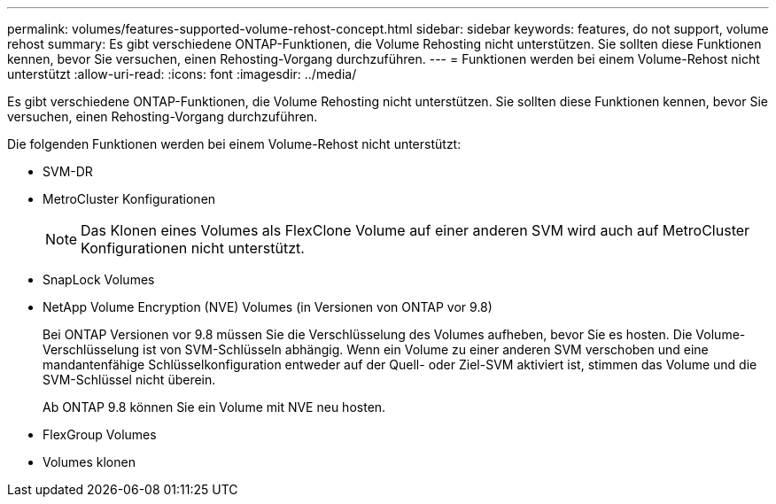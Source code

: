 ---
permalink: volumes/features-supported-volume-rehost-concept.html 
sidebar: sidebar 
keywords: features, do not support, volume rehost 
summary: Es gibt verschiedene ONTAP-Funktionen, die Volume Rehosting nicht unterstützen. Sie sollten diese Funktionen kennen, bevor Sie versuchen, einen Rehosting-Vorgang durchzuführen. 
---
= Funktionen werden bei einem Volume-Rehost nicht unterstützt
:allow-uri-read: 
:icons: font
:imagesdir: ../media/


[role="lead"]
Es gibt verschiedene ONTAP-Funktionen, die Volume Rehosting nicht unterstützen. Sie sollten diese Funktionen kennen, bevor Sie versuchen, einen Rehosting-Vorgang durchzuführen.

Die folgenden Funktionen werden bei einem Volume-Rehost nicht unterstützt:

* SVM-DR
* MetroCluster Konfigurationen
+

NOTE: Das Klonen eines Volumes als FlexClone Volume auf einer anderen SVM wird auch auf MetroCluster Konfigurationen nicht unterstützt.

* SnapLock Volumes
* NetApp Volume Encryption (NVE) Volumes (in Versionen von ONTAP vor 9.8)
+
Bei ONTAP Versionen vor 9.8 müssen Sie die Verschlüsselung des Volumes aufheben, bevor Sie es hosten. Die Volume-Verschlüsselung ist von SVM-Schlüsseln abhängig. Wenn ein Volume zu einer anderen SVM verschoben und eine mandantenfähige Schlüsselkonfiguration entweder auf der Quell- oder Ziel-SVM aktiviert ist, stimmen das Volume und die SVM-Schlüssel nicht überein.

+
Ab ONTAP 9.8 können Sie ein Volume mit NVE neu hosten.

* FlexGroup Volumes
* Volumes klonen

